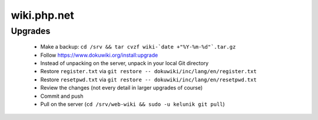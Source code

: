 wiki.php.net
============

Upgrades
--------

 - Make a backup: ``cd /srv && tar cvzf wiki-`date +"%Y-%m-%d"`.tar.gz``
 - Follow https://www.dokuwiki.org/install:upgrade
 - Instead of unpacking on the server, unpack in your local Git directory
 - Restore ``register.txt`` via ``git restore -- dokuwiki/inc/lang/en/register.txt``
 - Restore ``resetpwd.txt`` via ``git restore -- dokuwiki/inc/lang/en/resetpwd.txt``
 - Review the changes (not every detail in larger upgrades of course)
 - Commit and push
 - Pull on the server (``cd /srv/web-wiki && sudo -u kelunik git pull``)

